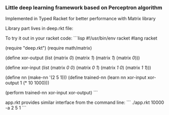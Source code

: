 *** Little deep learning framework based on Perceptron algorithm
Implemented in Typed Racket for better performance with Matrix library

Library part lives in deep.rkt file:

To try it out in your racket code:
```lisp
#!/usr/bin/env racket
#lang racket

(require "deep.rkt")
(require math/matrix)

(define xor-output
  (list
    (matrix [[0]])
    (matrix [[1]])
    (matrix [[1]])
    (matrix [[0]])))

(define xor-input
  (list 
    (matrix [[0 0]])
    (matrix [[0 1]])
    (matrix [[1 0]])
    (matrix [[1 1]])))

(define nn (make-nn '(2 5 1)))
(define trained-nn (learn nn xor-input xor-output 1 (* 10 1000)))

(perform trained-nn xor-input xor-output)
```

app.rkt provides similar interface from the command line:
```
./app.rkt 10000 -a 2 5 1
```




